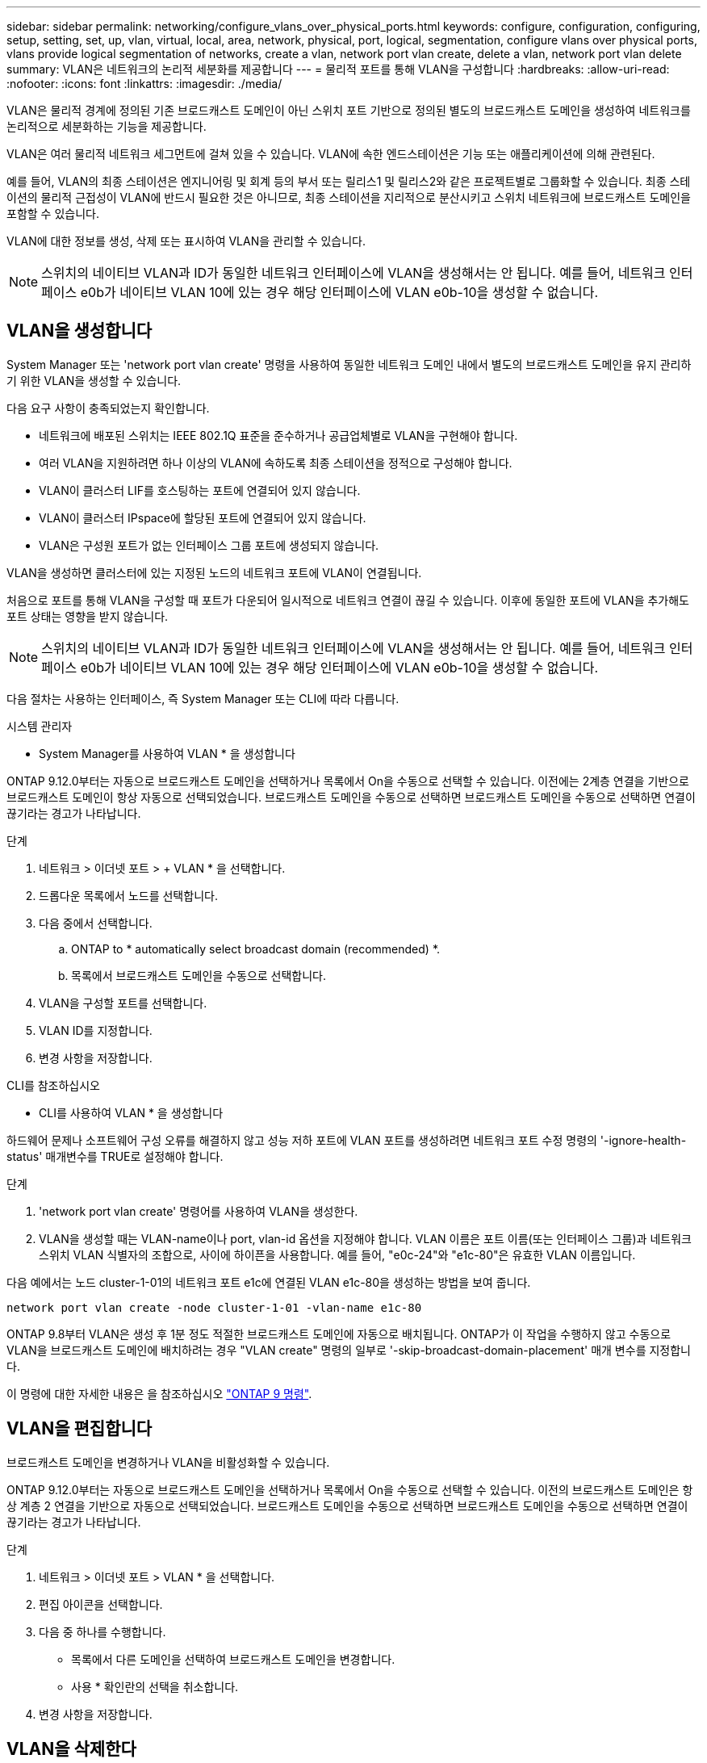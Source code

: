 ---
sidebar: sidebar 
permalink: networking/configure_vlans_over_physical_ports.html 
keywords: configure, configuration, configuring, setup, setting, set, up, vlan, virtual, local, area, network, physical, port, logical, segmentation, configure vlans over physical ports, vlans provide logical segmentation of networks, create a vlan, network port vlan create, delete a vlan, network port vlan delete 
summary: VLAN은 네트워크의 논리적 세분화를 제공합니다 
---
= 물리적 포트를 통해 VLAN을 구성합니다
:hardbreaks:
:allow-uri-read: 
:nofooter: 
:icons: font
:linkattrs: 
:imagesdir: ./media/


[role="lead"]
VLAN은 물리적 경계에 정의된 기존 브로드캐스트 도메인이 아닌 스위치 포트 기반으로 정의된 별도의 브로드캐스트 도메인을 생성하여 네트워크를 논리적으로 세분화하는 기능을 제공합니다.

VLAN은 여러 물리적 네트워크 세그먼트에 걸쳐 있을 수 있습니다. VLAN에 속한 엔드스테이션은 기능 또는 애플리케이션에 의해 관련된다.

예를 들어, VLAN의 최종 스테이션은 엔지니어링 및 회계 등의 부서 또는 릴리스1 및 릴리스2와 같은 프로젝트별로 그룹화할 수 있습니다. 최종 스테이션의 물리적 근접성이 VLAN에 반드시 필요한 것은 아니므로, 최종 스테이션을 지리적으로 분산시키고 스위치 네트워크에 브로드캐스트 도메인을 포함할 수 있습니다.

VLAN에 대한 정보를 생성, 삭제 또는 표시하여 VLAN을 관리할 수 있습니다.


NOTE: 스위치의 네이티브 VLAN과 ID가 동일한 네트워크 인터페이스에 VLAN을 생성해서는 안 됩니다. 예를 들어, 네트워크 인터페이스 e0b가 네이티브 VLAN 10에 있는 경우 해당 인터페이스에 VLAN e0b-10을 생성할 수 없습니다.



== VLAN을 생성합니다

System Manager 또는 'network port vlan create' 명령을 사용하여 동일한 네트워크 도메인 내에서 별도의 브로드캐스트 도메인을 유지 관리하기 위한 VLAN을 생성할 수 있습니다.

다음 요구 사항이 충족되었는지 확인합니다.

* 네트워크에 배포된 스위치는 IEEE 802.1Q 표준을 준수하거나 공급업체별로 VLAN을 구현해야 합니다.
* 여러 VLAN을 지원하려면 하나 이상의 VLAN에 속하도록 최종 스테이션을 정적으로 구성해야 합니다.
* VLAN이 클러스터 LIF를 호스팅하는 포트에 연결되어 있지 않습니다.
* VLAN이 클러스터 IPspace에 할당된 포트에 연결되어 있지 않습니다.
* VLAN은 구성원 포트가 없는 인터페이스 그룹 포트에 생성되지 않습니다.


VLAN을 생성하면 클러스터에 있는 지정된 노드의 네트워크 포트에 VLAN이 연결됩니다.

처음으로 포트를 통해 VLAN을 구성할 때 포트가 다운되어 일시적으로 네트워크 연결이 끊길 수 있습니다. 이후에 동일한 포트에 VLAN을 추가해도 포트 상태는 영향을 받지 않습니다.


NOTE: 스위치의 네이티브 VLAN과 ID가 동일한 네트워크 인터페이스에 VLAN을 생성해서는 안 됩니다. 예를 들어, 네트워크 인터페이스 e0b가 네이티브 VLAN 10에 있는 경우 해당 인터페이스에 VLAN e0b-10을 생성할 수 없습니다.

다음 절차는 사용하는 인터페이스, 즉 System Manager 또는 CLI에 따라 다릅니다.

[role="tabbed-block"]
====
.시스템 관리자
--
* System Manager를 사용하여 VLAN * 을 생성합니다

ONTAP 9.12.0부터는 자동으로 브로드캐스트 도메인을 선택하거나 목록에서 On을 수동으로 선택할 수 있습니다. 이전에는 2계층 연결을 기반으로 브로드캐스트 도메인이 항상 자동으로 선택되었습니다. 브로드캐스트 도메인을 수동으로 선택하면 브로드캐스트 도메인을 수동으로 선택하면 연결이 끊기라는 경고가 나타납니다.

.단계
. 네트워크 > 이더넷 포트 > + VLAN * 을 선택합니다.
. 드롭다운 목록에서 노드를 선택합니다.
. 다음 중에서 선택합니다.
+
.. ONTAP to * automatically select broadcast domain (recommended) *.
.. 목록에서 브로드캐스트 도메인을 수동으로 선택합니다.


. VLAN을 구성할 포트를 선택합니다.
. VLAN ID를 지정합니다.
. 변경 사항을 저장합니다.


--
.CLI를 참조하십시오
--
* CLI를 사용하여 VLAN * 을 생성합니다

하드웨어 문제나 소프트웨어 구성 오류를 해결하지 않고 성능 저하 포트에 VLAN 포트를 생성하려면 네트워크 포트 수정 명령의 '-ignore-health-status' 매개변수를 TRUE로 설정해야 합니다.

.단계
. 'network port vlan create' 명령어를 사용하여 VLAN을 생성한다.
. VLAN을 생성할 때는 VLAN-name이나 port, vlan-id 옵션을 지정해야 합니다. VLAN 이름은 포트 이름(또는 인터페이스 그룹)과 네트워크 스위치 VLAN 식별자의 조합으로, 사이에 하이픈을 사용합니다. 예를 들어, "e0c-24"와 "e1c-80"은 유효한 VLAN 이름입니다.


다음 예에서는 노드 cluster-1-01의 네트워크 포트 e1c에 연결된 VLAN e1c-80을 생성하는 방법을 보여 줍니다.

....
network port vlan create -node cluster-1-01 -vlan-name e1c-80
....
ONTAP 9.8부터 VLAN은 생성 후 1분 정도 적절한 브로드캐스트 도메인에 자동으로 배치됩니다. ONTAP가 이 작업을 수행하지 않고 수동으로 VLAN을 브로드캐스트 도메인에 배치하려는 경우 "VLAN create" 명령의 일부로 '-skip-broadcast-domain-placement' 매개 변수를 지정합니다.

이 명령에 대한 자세한 내용은 을 참조하십시오 http://docs.netapp.com/ontap-9/topic/com.netapp.doc.dot-cm-cmpr/GUID-5CB10C70-AC11-41C0-8C16-B4D0DF916E9B.html["ONTAP 9 명령"^].

--
====


== VLAN을 편집합니다

브로드캐스트 도메인을 변경하거나 VLAN을 비활성화할 수 있습니다.

ONTAP 9.12.0부터는 자동으로 브로드캐스트 도메인을 선택하거나 목록에서 On을 수동으로 선택할 수 있습니다. 이전의 브로드캐스트 도메인은 항상 계층 2 연결을 기반으로 자동으로 선택되었습니다. 브로드캐스트 도메인을 수동으로 선택하면 브로드캐스트 도메인을 수동으로 선택하면 연결이 끊기라는 경고가 나타납니다.

.단계
. 네트워크 > 이더넷 포트 > VLAN * 을 선택합니다.
. 편집 아이콘을 선택합니다.
. 다음 중 하나를 수행합니다.
+
** 목록에서 다른 도메인을 선택하여 브로드캐스트 도메인을 변경합니다.
** 사용 * 확인란의 선택을 취소합니다.


. 변경 사항을 저장합니다.




== VLAN을 삭제한다

NIC를 슬롯에서 제거하기 전에 VLAN을 삭제해야 할 수 있습니다. VLAN을 삭제하면 해당 VLAN을 사용하는 모든 페일오버 규칙 및 그룹에서 자동으로 제거됩니다.

VLAN에 연결된 LIF가 없는지 확인합니다.

포트에서 마지막 VLAN을 삭제하면 네트워크에서 일시적으로 연결이 끊길 수 있습니다.

다음 절차는 사용하는 인터페이스, 즉 System Manager 또는 CLI에 따라 다릅니다.

[role="tabbed-block"]
====
.시스템 관리자
--
* System Manager를 사용하여 VLAN을 삭제합니다 *

.단계
. 네트워크 > 이더넷 포트 > VLAN * 을 선택합니다.
. 제거할 VLAN을 선택합니다.
. 삭제 * 를 클릭합니다.


--
.CLI를 참조하십시오
--
* CLI를 사용하여 VLAN * 을 삭제합니다

VLAN을 삭제하려면 network port vlan delete 명령을 사용한다.

다음 예에서는 노드 cluster-1-01의 네트워크 포트 e1c에서 VLAN e1c-80을 삭제하는 방법을 보여 줍니다.

....
network port vlan delete -node cluster-1-01 -vlan-name e1c-80
....
--
====